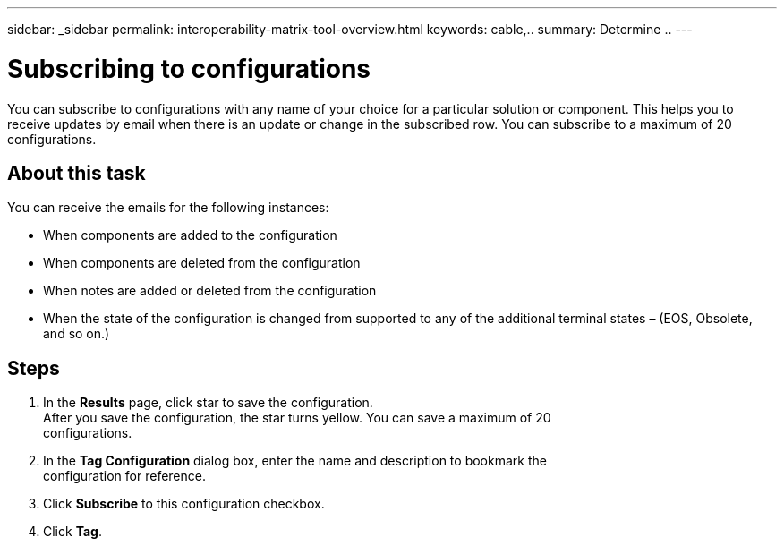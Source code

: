 ---
sidebar: _sidebar
permalink: interoperability-matrix-tool-overview.html
keywords: cable,..
summary:  Determine ..
---



= Subscribing to configurations
:hardbreaks:
:nofooter:
:icons: font
:linkattrs:
:imagesdir: ./media/



[.lead]
You can subscribe to configurations with any name of your choice for a particular solution or component. This helps you to receive updates by email when there is an update or change in the subscribed row. You can subscribe to a maximum of 20 configurations.

== About this task
You can receive the emails for the following instances:

* When components are added to the configuration
* When components are deleted from the configuration
* When notes are added or deleted from the configuration
* When the state of the configuration is changed from supported to any of the additional terminal states – (EOS, Obsolete, and so on.)

== Steps
. In the *Results* page, click star to save the configuration.
After you save the configuration, the star turns yellow. You can save a maximum of 20
configurations.
. In the *Tag Configuration* dialog box, enter the name and description to bookmark the
configuration for reference.
. Click *Subscribe* to this configuration checkbox.
. Click *Tag*.
